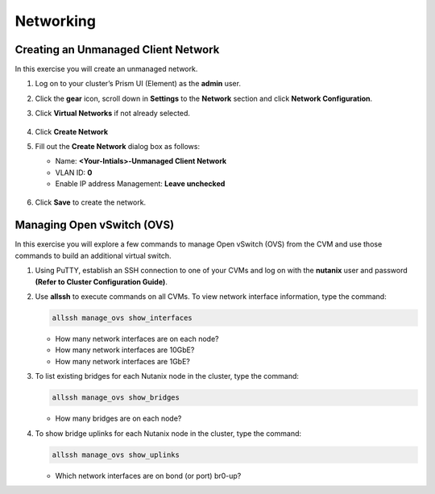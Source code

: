 .. Adding labels to the beginning of your lab is helpful for linking to the lab from other pages
.. _example_lab_3:

-------------
Networking
-------------

Creating an Unmanaged Client Network
++++++++++++++++++++++++++++++++++++

In this exercise you will create an unmanaged network.

#. Log on to your cluster’s Prism UI (Element) as the **admin** user.

#. Click the **gear** icon, scroll down in **Settings** to the **Network** section and click **Network Configuration**.

#. Click **Virtual Networks** if not already selected.

   .. figure:: images/1.png

#. Click **Create Network**

#. Fill out the **Create Network** dialog box as follows:

   * Name: **<Your-Intials>-Unmanaged Client Network**

   * VLAN ID: **0**

   * Enable IP address Management: **Leave unchecked**

   .. figure:: images/3.png

#. Click **Save** to create the network.

Managing Open vSwitch (OVS)
++++++++++++++++++++++++++++++++++++

In this exercise you will explore a few commands to manage Open vSwitch (OVS) from the CVM and use those commands to build an additional virtual switch.

#. Using PuTTY, establish an SSH connection to one of your CVMs and log on with the **nutanix** user and password **(Refer to Cluster Configuration Guide)**.

#. Use **allssh** to execute commands on all CVMs. To view network interface information, type the command:

   .. code-block:: bash

     allssh manage_ovs show_interfaces

   * How many network interfaces are on each node?
   * How many network interfaces are 10GbE?
   * How many network interfaces are 1GbE?

#. To list existing bridges for each Nutanix node in the cluster, type the command:

   .. code-block:: bash

     allssh manage_ovs show_bridges

   * How many bridges are on each node?

#. To show bridge uplinks for each Nutanix node in the cluster, type the command:

   .. code-block:: bash

    allssh manage_ovs show_uplinks

   * Which network interfaces are on bond (or port) br0-up?
